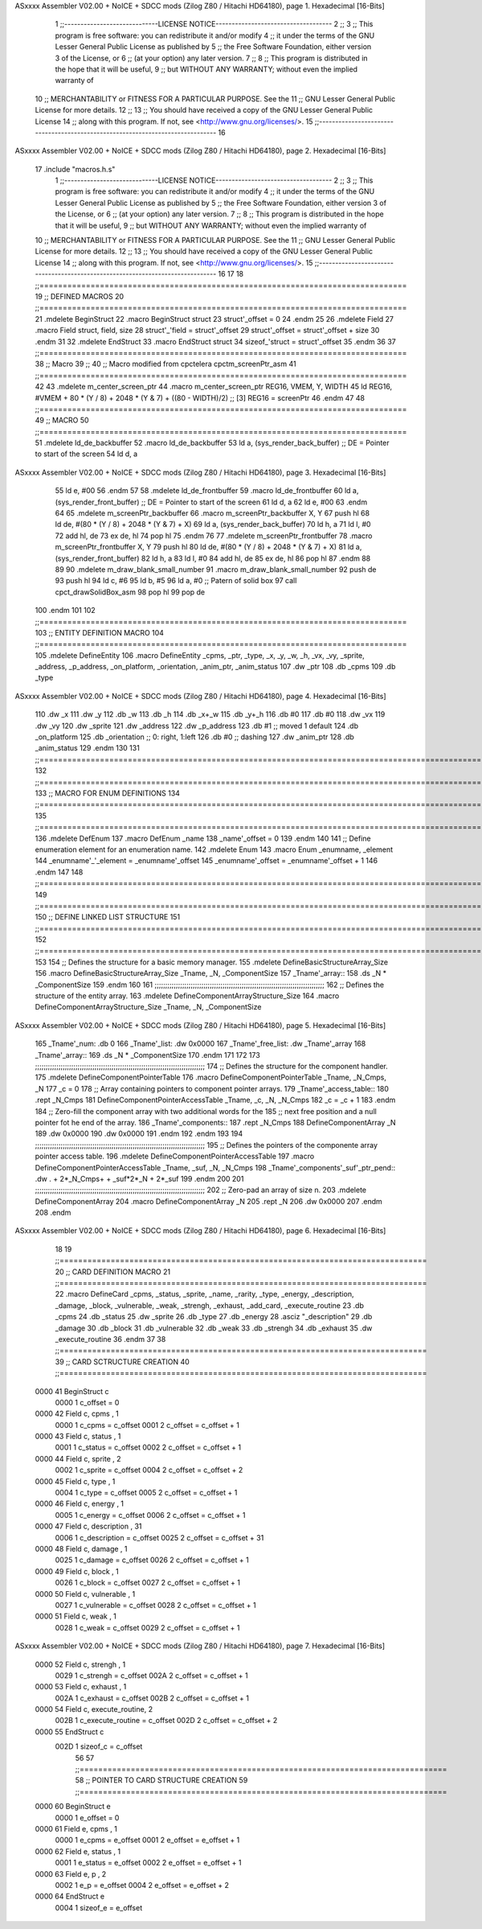 ASxxxx Assembler V02.00 + NoICE + SDCC mods  (Zilog Z80 / Hitachi HD64180), page 1.
Hexadecimal [16-Bits]



                              1 ;;-----------------------------LICENSE NOTICE------------------------------------
                              2 ;;
                              3 ;;  This program is free software: you can redistribute it and/or modify
                              4 ;;  it under the terms of the GNU Lesser General Public License as published by
                              5 ;;  the Free Software Foundation, either version 3 of the License, or
                              6 ;;  (at your option) any later version.
                              7 ;;
                              8 ;;  This program is distributed in the hope that it will be useful,
                              9 ;;  but WITHOUT ANY WARRANTY; without even the implied warranty of
                             10 ;;  MERCHANTABILITY or FITNESS FOR A PARTICULAR PURPOSE.  See the
                             11 ;;  GNU Lesser General Public License for more details.
                             12 ;;
                             13 ;;  You should have received a copy of the GNU Lesser General Public License
                             14 ;;  along with this program.  If not, see <http://www.gnu.org/licenses/>.
                             15 ;;-------------------------------------------------------------------------------
                             16 
ASxxxx Assembler V02.00 + NoICE + SDCC mods  (Zilog Z80 / Hitachi HD64180), page 2.
Hexadecimal [16-Bits]



                             17 .include "macros.h.s" 
                              1 ;;-----------------------------LICENSE NOTICE------------------------------------
                              2 ;;
                              3 ;;  This program is free software: you can redistribute it and/or modify
                              4 ;;  it under the terms of the GNU Lesser General Public License as published by
                              5 ;;  the Free Software Foundation, either version 3 of the License, or
                              6 ;;  (at your option) any later version.
                              7 ;;
                              8 ;;  This program is distributed in the hope that it will be useful,
                              9 ;;  but WITHOUT ANY WARRANTY; without even the implied warranty of
                             10 ;;  MERCHANTABILITY or FITNESS FOR A PARTICULAR PURPOSE.  See the
                             11 ;;  GNU Lesser General Public License for more details.
                             12 ;;
                             13 ;;  You should have received a copy of the GNU Lesser General Public License
                             14 ;;  along with this program.  If not, see <http://www.gnu.org/licenses/>.
                             15 ;;-------------------------------------------------------------------------------
                             16 
                             17 
                             18 ;;===============================================================================
                             19 ;; DEFINED MACROS
                             20 ;;===============================================================================
                             21 .mdelete BeginStruct
                             22 .macro BeginStruct struct
                             23     struct'_offset = 0
                             24 .endm
                             25 
                             26 .mdelete Field
                             27 .macro Field struct, field, size
                             28     struct'_'field = struct'_offset
                             29     struct'_offset = struct'_offset + size
                             30 .endm
                             31 
                             32 .mdelete EndStruct
                             33 .macro EndStruct struct
                             34     sizeof_'struct = struct'_offset
                             35 .endm
                             36 
                             37 ;;===============================================================================
                             38 ;; Macro
                             39 ;;
                             40 ;; Macro modified from cpctelera cpctm_screenPtr_asm
                             41 ;;===============================================================================
                             42 
                             43 .mdelete m_center_screen_ptr 
                             44 .macro m_center_screen_ptr REG16, VMEM, Y, WIDTH
                             45    ld REG16, #VMEM + 80 * (Y / 8) + 2048 * (Y & 7) + ((80 - WIDTH)/2)   ;; [3] REG16 = screenPtr
                             46 .endm
                             47 
                             48 ;;===============================================================================
                             49 ;; MACRO
                             50 ;;===============================================================================
                             51 .mdelete ld_de_backbuffer
                             52 .macro ld_de_backbuffer
                             53    ld   a, (sys_render_back_buffer)          ;; DE = Pointer to start of the screen
                             54    ld   d, a
ASxxxx Assembler V02.00 + NoICE + SDCC mods  (Zilog Z80 / Hitachi HD64180), page 3.
Hexadecimal [16-Bits]



                             55    ld   e, #00
                             56 .endm
                             57 
                             58 .mdelete ld_de_frontbuffer
                             59 .macro ld_de_frontbuffer
                             60    ld   a, (sys_render_front_buffer)         ;; DE = Pointer to start of the screen
                             61    ld   d, a
                             62    ld   e, #00
                             63 .endm
                             64 
                             65 .mdelete m_screenPtr_backbuffer
                             66 .macro m_screenPtr_backbuffer X, Y
                             67    push hl
                             68    ld de, #(80 * (Y / 8) + 2048 * (Y & 7) + X)
                             69    ld a, (sys_render_back_buffer)
                             70    ld h, a
                             71    ld l, #0         
                             72    add hl, de
                             73    ex de, hl
                             74    pop hl
                             75 .endm
                             76 
                             77 .mdelete m_screenPtr_frontbuffer
                             78 .macro m_screenPtr_frontbuffer X, Y
                             79    push hl
                             80    ld de, #(80 * (Y / 8) + 2048 * (Y & 7) + X)
                             81    ld a, (sys_render_front_buffer)
                             82    ld h, a
                             83    ld l, #0         
                             84    add hl, de
                             85    ex de, hl
                             86    pop hl
                             87 .endm
                             88 
                             89 
                             90 .mdelete m_draw_blank_small_number
                             91 .macro m_draw_blank_small_number
                             92    push de
                             93    push hl
                             94    ld c, #6
                             95    ld b, #5
                             96    ld a, #0                         ;; Patern of solid box
                             97    call cpct_drawSolidBox_asm
                             98    pop hl
                             99    pop de
                            100 .endm
                            101 
                            102 ;;===============================================================================
                            103 ;; ENTITY DEFINITION MACRO
                            104 ;;===============================================================================
                            105 .mdelete DefineEntity
                            106 .macro DefineEntity _cpms, _ptr, _type, _x, _y, _w, _h, _vx, _vy, _sprite, _address, _p_address, _on_platform, _orientation, _anim_ptr, _anim_status
                            107     .dw _ptr
                            108     .db _cpms
                            109     .db _type
ASxxxx Assembler V02.00 + NoICE + SDCC mods  (Zilog Z80 / Hitachi HD64180), page 4.
Hexadecimal [16-Bits]



                            110     .dw _x
                            111     .dw _y
                            112     .db _w
                            113     .db _h
                            114     .db _x+_w
                            115     .db _y+_h
                            116     .db #0
                            117     .db #0
                            118     .dw _vx
                            119     .dw _vy
                            120     .dw _sprite
                            121     .dw _address
                            122     .dw _p_address
                            123     .db #1           ;; moved 1 default
                            124     .db _on_platform
                            125     .db _orientation ;; 0: right, 1:left
                            126     .db #0           ;; dashing
                            127     .dw _anim_ptr
                            128     .db _anim_status
                            129 .endm
                            130 
                            131 ;;==============================================================================================================================
                            132 ;;==============================================================================================================================
                            133 ;;  MACRO FOR ENUM DEFINITIONS
                            134 ;;==============================================================================================================================
                            135 ;;==============================================================================================================================
                            136 .mdelete DefEnum
                            137 .macro DefEnum _name
                            138     _name'_offset = 0
                            139 .endm
                            140 
                            141 ;;  Define enumeration element for an enumeration name.
                            142 .mdelete Enum
                            143 .macro Enum _enumname, _element
                            144     _enumname'_'_element = _enumname'_offset
                            145     _enumname'_offset = _enumname'_offset + 1
                            146 .endm
                            147 
                            148 ;;==============================================================================================================================
                            149 ;;==============================================================================================================================
                            150 ;;  DEFINE LINKED LIST STRUCTURE
                            151 ;;==============================================================================================================================
                            152 ;;==============================================================================================================================
                            153 
                            154 ;;  Defines the structure for a basic memory manager.
                            155 .mdelete DefineBasicStructureArray_Size
                            156 .macro DefineBasicStructureArray_Size _Tname, _N, _ComponentSize
                            157     _Tname'_array::
                            158         .ds _N * _ComponentSize
                            159 .endm
                            160 
                            161 ;;;;;;;;;;;;;;;;;;;;;;;;;;;;;;;;;;;;;;;;;;;;;;;;;;;;;;;;;;;;;;;;;;;;;;;;;;;;;;;;
                            162 ;;  Defines the structure of the entity array.
                            163 .mdelete DefineComponentArrayStructure_Size
                            164 .macro DefineComponentArrayStructure_Size _Tname, _N, _ComponentSize
ASxxxx Assembler V02.00 + NoICE + SDCC mods  (Zilog Z80 / Hitachi HD64180), page 5.
Hexadecimal [16-Bits]



                            165     _Tname'_num:         .db 0
                            166     _Tname'_list:        .dw 0x0000
                            167     _Tname'_free_list:   .dw _Tname'_array
                            168     _Tname'_array::
                            169         .ds _N * _ComponentSize
                            170 .endm
                            171 
                            172 
                            173 ;;;;;;;;;;;;;;;;;;;;;;;;;;;;;;;;;;;;;;;;;;;;;;;;;;;;;;;;;;;;;;;;;;;;;;;;;;;;;;;;
                            174 ;;  Defines the structure for the component handler.
                            175 .mdelete DefineComponentPointerTable
                            176 .macro DefineComponentPointerTable _Tname, _N_Cmps, _N
                            177     _c = 0
                            178     ;;  Array containing pointers to component pointer arrays.
                            179     _Tname'_access_table::
                            180     .rept _N_Cmps
                            181         DefineComponentPointerAccessTable _Tname, \_c, _N, _N_Cmps
                            182         _c = _c + 1
                            183     .endm
                            184     ;;  Zero-fill the component array with two additional words for the
                            185     ;;  next free position and a null pointer fot he end of the array.
                            186     _Tname'_components::
                            187    .rept _N_Cmps
                            188         DefineComponentArray _N
                            189         .dw 0x0000
                            190         .dw 0x0000
                            191     .endm
                            192 .endm
                            193 
                            194 ;;;;;;;;;;;;;;;;;;;;;;;;;;;;;;;;;;;;;;;;;;;;;;;;;;;;;;;;;;;;;;;;;;;;;;;;;;;;;;;;
                            195 ;;  Defines the pointers of the componente array pointer access table.
                            196 .mdelete DefineComponentPointerAccessTable
                            197 .macro DefineComponentPointerAccessTable _Tname, _suf, _N, _N_Cmps
                            198     _Tname'_components'_suf'_ptr_pend::    .dw . + 2*_N_Cmps+ + _suf*2*_N + 2*_suf
                            199 .endm
                            200 
                            201 ;;;;;;;;;;;;;;;;;;;;;;;;;;;;;;;;;;;;;;;;;;;;;;;;;;;;;;;;;;;;;;;;;;;;;;;;;;;;;;;;
                            202 ;;  Zero-pad an array of size n.
                            203 .mdelete DefineComponentArray
                            204 .macro DefineComponentArray _N
                            205     .rept _N
                            206         .dw 0x0000
                            207     .endm
                            208 .endm
ASxxxx Assembler V02.00 + NoICE + SDCC mods  (Zilog Z80 / Hitachi HD64180), page 6.
Hexadecimal [16-Bits]



                             18 
                             19 ;;===============================================================================
                             20 ;; CARD DEFINITION MACRO
                             21 ;;===============================================================================
                             22 .macro DefineCard _cpms, _status, _sprite, _name, _rarity, _type, _energy, _description, _damage, _block, _vulnerable, _weak, _strengh, _exhaust, _add_card, _execute_routine
                             23     .db _cpms
                             24     .db _status
                             25     .dw _sprite
                             26     .db _type
                             27     .db _energy
                             28     .asciz "_description"
                             29     .db _damage
                             30     .db _block
                             31     .db _vulnerable
                             32     .db _weak
                             33     .db _strengh
                             34     .db _exhaust
                             35     .dw _execute_routine
                             36 .endm
                             37 
                             38 ;;===============================================================================
                             39 ;; CARD SCTRUCTURE CREATION
                             40 ;;===============================================================================
   0000                      41 BeginStruct c
                     0000     1     c_offset = 0
   0000                      42 Field c, cpms , 1
                     0000     1     c_cpms = c_offset
                     0001     2     c_offset = c_offset + 1
   0000                      43 Field c, status , 1
                     0001     1     c_status = c_offset
                     0002     2     c_offset = c_offset + 1
   0000                      44 Field c, sprite , 2
                     0002     1     c_sprite = c_offset
                     0004     2     c_offset = c_offset + 2
   0000                      45 Field c, type , 1
                     0004     1     c_type = c_offset
                     0005     2     c_offset = c_offset + 1
   0000                      46 Field c, energy , 1
                     0005     1     c_energy = c_offset
                     0006     2     c_offset = c_offset + 1
   0000                      47 Field c, description , 31
                     0006     1     c_description = c_offset
                     0025     2     c_offset = c_offset + 31
   0000                      48 Field c, damage , 1
                     0025     1     c_damage = c_offset
                     0026     2     c_offset = c_offset + 1
   0000                      49 Field c, block , 1
                     0026     1     c_block = c_offset
                     0027     2     c_offset = c_offset + 1
   0000                      50 Field c, vulnerable , 1
                     0027     1     c_vulnerable = c_offset
                     0028     2     c_offset = c_offset + 1
   0000                      51 Field c, weak , 1
                     0028     1     c_weak = c_offset
                     0029     2     c_offset = c_offset + 1
ASxxxx Assembler V02.00 + NoICE + SDCC mods  (Zilog Z80 / Hitachi HD64180), page 7.
Hexadecimal [16-Bits]



   0000                      52 Field c, strengh , 1
                     0029     1     c_strengh = c_offset
                     002A     2     c_offset = c_offset + 1
   0000                      53 Field c, exhaust , 1
                     002A     1     c_exhaust = c_offset
                     002B     2     c_offset = c_offset + 1
   0000                      54 Field c, execute_routine, 2
                     002B     1     c_execute_routine = c_offset
                     002D     2     c_offset = c_offset + 2
   0000                      55 EndStruct c
                     002D     1     sizeof_c = c_offset
                             56 
                             57 ;;===============================================================================
                             58 ;; POINTER TO CARD STRUCTURE CREATION
                             59 ;;===============================================================================
   0000                      60 BeginStruct e
                     0000     1     e_offset = 0
   0000                      61 Field e, cpms , 1
                     0000     1     e_cpms = e_offset
                     0001     2     e_offset = e_offset + 1
   0000                      62 Field e, status , 1
                     0001     1     e_status = e_offset
                     0002     2     e_offset = e_offset + 1
   0000                      63 Field e, p , 2
                     0002     1     e_p = e_offset
                     0004     2     e_offset = e_offset + 2
   0000                      64 EndStruct e
                     0004     1     sizeof_e = e_offset
